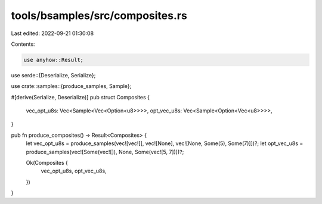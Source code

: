 tools/bsamples/src/composites.rs
================================

Last edited: 2022-09-21 01:30:08

Contents:

.. code-block:: rs

    use anyhow::Result;

use serde::{Deserialize, Serialize};

use crate::samples::{produce_samples, Sample};

#[derive(Serialize, Deserialize)]
pub struct Composites {
    vec_opt_u8s: Vec<Sample<Vec<Option<u8>>>>,
    opt_vec_u8s: Vec<Sample<Option<Vec<u8>>>>,
}

pub fn produce_composites() -> Result<Composites> {
    let vec_opt_u8s = produce_samples(vec![vec![], vec![None], vec![None, Some(5), Some(7)]])?;
    let opt_vec_u8s = produce_samples(vec![Some(vec![]), None, Some(vec![5, 7])])?;

    Ok(Composites {
        vec_opt_u8s,
        opt_vec_u8s,
    })
}


